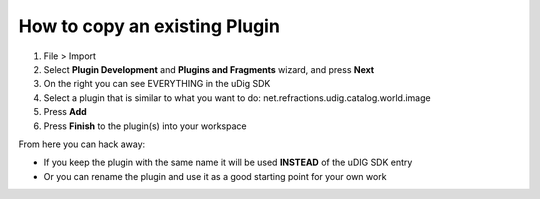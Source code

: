 How to copy an existing Plugin
==============================

#. File > Import
#. Select **Plugin Development** and **Plugins and Fragments** wizard, and press **Next**
#. On the right you can see EVERYTHING in the uDig SDK
#. Select a plugin that is similar to what you want to do:
   net.refractions.udig.catalog.world.image
#. Press **Add**
#. Press **Finish** to the plugin(s) into your workspace

From here you can hack away:

-  If you keep the plugin with the same name it will be used **INSTEAD** of the uDIG SDK entry
-  Or you can rename the plugin and use it as a good starting point for your own work

